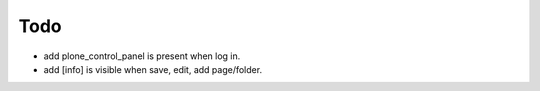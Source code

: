 Todo
====

* add plone_control_panel is present when log in.
* add [info] is visible when save, edit, add page/folder.
